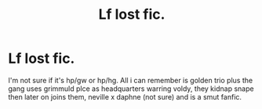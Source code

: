 #+TITLE: Lf lost fic.

* Lf lost fic.
:PROPERTIES:
:Author: quielxquiel
:Score: 6
:DateUnix: 1573553177.0
:DateShort: 2019-Nov-12
:FlairText: What's That Fic?
:END:
I'm not sure if it's hp/gw or hp/hg. All i can remember is golden trio plus the gang uses grimmuld plce as headquarters warring voldy, they kidnap snape then later on joins them, neville x daphne (not sure) and is a smut fanfic.

